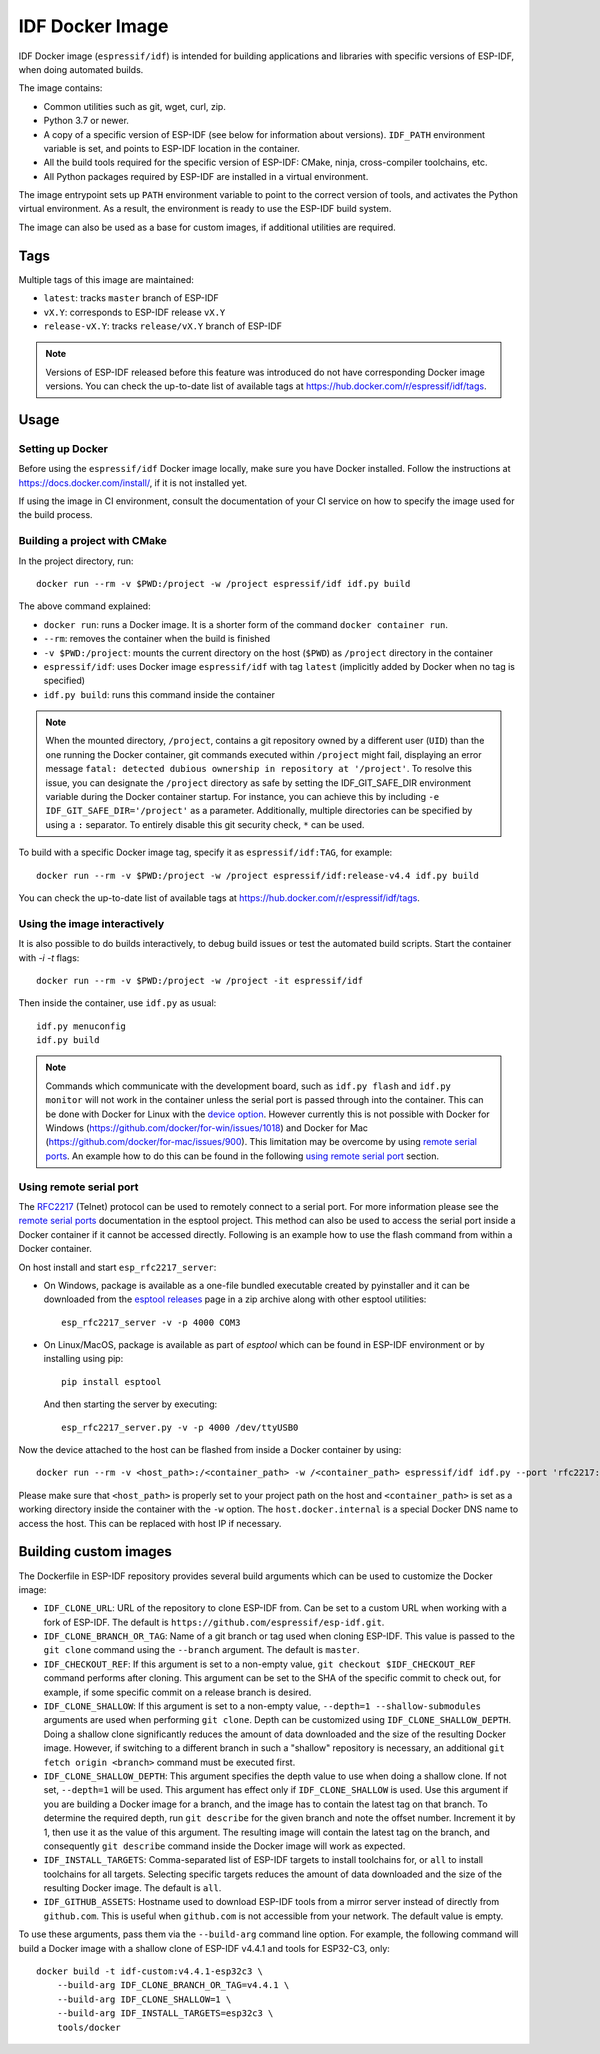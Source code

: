 ****************
IDF Docker Image
****************

..
    When changing this page, please keep tools/docker/README.md in sync.

.. highlight:: bash

IDF Docker image (``espressif/idf``) is intended for building applications and libraries with specific versions of ESP-IDF, when doing automated builds.

The image contains:

- Common utilities such as git, wget, curl, zip.
- Python 3.7 or newer.
- A copy of a specific version of ESP-IDF (see below for information about versions). ``IDF_PATH`` environment variable is set, and points to ESP-IDF location in the container.
- All the build tools required for the specific version of ESP-IDF: CMake, ninja, cross-compiler toolchains, etc.
- All Python packages required by ESP-IDF are installed in a virtual environment.

The image entrypoint sets up ``PATH`` environment variable to point to the correct version of tools, and activates the Python virtual environment. As a result, the environment is ready to use the ESP-IDF build system.

The image can also be used as a base for custom images, if additional utilities are required.

Tags
====

Multiple tags of this image are maintained:

- ``latest``: tracks ``master`` branch of ESP-IDF
- ``vX.Y``: corresponds to ESP-IDF release ``vX.Y``
- ``release-vX.Y``: tracks ``release/vX.Y`` branch of ESP-IDF

.. note::

    Versions of ESP-IDF released before this feature was introduced do not have corresponding Docker image versions. You can check the up-to-date list of available tags at https://hub.docker.com/r/espressif/idf/tags.

Usage
=====

Setting up Docker
~~~~~~~~~~~~~~~~~

Before using the ``espressif/idf`` Docker image locally, make sure you have Docker installed. Follow the instructions at https://docs.docker.com/install/, if it is not installed yet.

If using the image in CI environment, consult the documentation of your CI service on how to specify the image used for the build process.

Building a project with CMake
~~~~~~~~~~~~~~~~~~~~~~~~~~~~~

In the project directory, run::

    docker run --rm -v $PWD:/project -w /project espressif/idf idf.py build


The above command explained:

- ``docker run``: runs a Docker image. It is a shorter form of the command ``docker container run``.
- ``--rm``: removes the container when the build is finished
- ``-v $PWD:/project``: mounts the current directory on the host (``$PWD``) as ``/project`` directory in the container
- ``espressif/idf``: uses Docker image ``espressif/idf`` with tag ``latest`` (implicitly added by Docker when no tag is specified)
- ``idf.py build``: runs this command inside the container

.. note::

   When the mounted directory, ``/project``, contains a git repository owned by a different user (``UID``) than the one running the Docker container, git commands executed within ``/project`` might fail, displaying an error message ``fatal: detected dubious ownership in repository at '/project'``. To resolve this issue, you can designate the ``/project`` directory as safe by setting the IDF_GIT_SAFE_DIR environment variable during the Docker container startup. For instance, you can achieve this by including ``-e IDF_GIT_SAFE_DIR='/project'`` as a parameter. Additionally, multiple directories can be specified by using a ``:`` separator. To entirely disable this git security check, ``*`` can be used.

To build with a specific Docker image tag, specify it as ``espressif/idf:TAG``, for example::

    docker run --rm -v $PWD:/project -w /project espressif/idf:release-v4.4 idf.py build

You can check the up-to-date list of available tags at https://hub.docker.com/r/espressif/idf/tags.

Using the image interactively
~~~~~~~~~~~~~~~~~~~~~~~~~~~~~

It is also possible to do builds interactively, to debug build issues or test the automated build scripts. Start the container with `-i -t` flags::

    docker run --rm -v $PWD:/project -w /project -it espressif/idf


Then inside the container, use ``idf.py`` as usual::

    idf.py menuconfig
    idf.py build

.. note::

    Commands which communicate with the development board, such as ``idf.py flash`` and ``idf.py monitor`` will not work in the container unless the serial port is passed through into the container. This can be done with Docker for Linux with the `device option`_. However currently this is not possible with Docker for Windows (https://github.com/docker/for-win/issues/1018) and Docker for Mac (https://github.com/docker/for-mac/issues/900). This limitation may be overcome by using `remote serial ports`_. An example how to do this can be found in the following `using remote serial port`_ section.


.. _using remote serial port:

Using remote serial port
~~~~~~~~~~~~~~~~~~~~~~~~
The `RFC2217`_ (Telnet) protocol can be used to remotely connect to a serial port. For more information please see the `remote serial ports`_ documentation in the esptool project. This method can also be used to access the serial port inside a Docker container if it cannot be accessed directly. Following is an example how to use the flash command from within a Docker container.

On host install and start ``esp_rfc2217_server``:

* On Windows, package is available as a one-file bundled executable created by pyinstaller and it can be downloaded from the `esptool releases`_ page in a zip archive along with other esptool utilities::

        esp_rfc2217_server -v -p 4000 COM3

* On Linux/MacOS, package is available as part of `esptool` which can be found in ESP-IDF environment or by installing using pip::

        pip install esptool

  And then starting the server by executing::

        esp_rfc2217_server.py -v -p 4000 /dev/ttyUSB0

Now the device attached to the host can be flashed from inside a Docker container by using::

    docker run --rm -v <host_path>:/<container_path> -w /<container_path> espressif/idf idf.py --port 'rfc2217://host.docker.internal:4000?ign_set_control' flash

Please make sure that ``<host_path>`` is properly set to your project path on the host and ``<container_path>`` is set as a working directory inside the container with the ``-w`` option. The ``host.docker.internal`` is a special Docker DNS name to access the host. This can be replaced with host IP if necessary.


Building custom images
======================

The Dockerfile in ESP-IDF repository provides several build arguments which can be used to customize the Docker image:

- ``IDF_CLONE_URL``: URL of the repository to clone ESP-IDF from. Can be set to a custom URL when working with a fork of ESP-IDF. The default is ``https://github.com/espressif/esp-idf.git``.
- ``IDF_CLONE_BRANCH_OR_TAG``: Name of a git branch or tag used when cloning ESP-IDF. This value is passed to the ``git clone`` command using the ``--branch`` argument. The default is ``master``.
- ``IDF_CHECKOUT_REF``: If this argument is set to a non-empty value, ``git checkout $IDF_CHECKOUT_REF`` command performs after cloning. This argument can be set to the SHA of the specific commit to check out, for example, if some specific commit on a release branch is desired.
- ``IDF_CLONE_SHALLOW``: If this argument is set to a non-empty value, ``--depth=1 --shallow-submodules`` arguments are used when performing ``git clone``. Depth can be customized using ``IDF_CLONE_SHALLOW_DEPTH``. Doing a shallow clone significantly reduces the amount of data downloaded and the size of the resulting Docker image. However, if switching to a different branch in such a "shallow" repository is necessary, an additional ``git fetch origin <branch>`` command must be executed first.
- ``IDF_CLONE_SHALLOW_DEPTH``: This argument specifies the depth value to use when doing a shallow clone. If not set, ``--depth=1`` will be used. This argument has effect only if ``IDF_CLONE_SHALLOW`` is used. Use this argument if you are building a Docker image for a branch, and the image has to contain the latest tag on that branch. To determine the required depth, run ``git describe`` for the given branch and note the offset number. Increment it by 1, then use it as the value of this argument. The resulting image will contain the latest tag on the branch, and consequently ``git describe`` command inside the Docker image will work as expected.
- ``IDF_INSTALL_TARGETS``: Comma-separated list of ESP-IDF targets to install toolchains for, or ``all`` to install toolchains for all targets. Selecting specific targets reduces the amount of data downloaded and the size of the resulting Docker image. The default is ``all``.
- ``IDF_GITHUB_ASSETS``: Hostname used to download ESP-IDF tools from a mirror server instead of directly from ``github.com``. This is useful when ``github.com`` is not accessible from your network. The default value is empty.

To use these arguments, pass them via the ``--build-arg`` command line option. For example, the following command will build a Docker image with a shallow clone of ESP-IDF v4.4.1 and tools for ESP32-C3, only::

    docker build -t idf-custom:v4.4.1-esp32c3 \
        --build-arg IDF_CLONE_BRANCH_OR_TAG=v4.4.1 \
        --build-arg IDF_CLONE_SHALLOW=1 \
        --build-arg IDF_INSTALL_TARGETS=esp32c3 \
        tools/docker

.. _remote serial ports: https://docs.espressif.com/projects/esptool/en/latest/esptool/remote-serial-ports.html
.. _RFC2217: http://www.ietf.org/rfc/rfc2217.txt
.. _esptool releases: https://github.com/espressif/esptool/releases
.. _device option: https://docs.docker.com/engine/reference/run/#runtime-privilege-and-linux-capabilities
